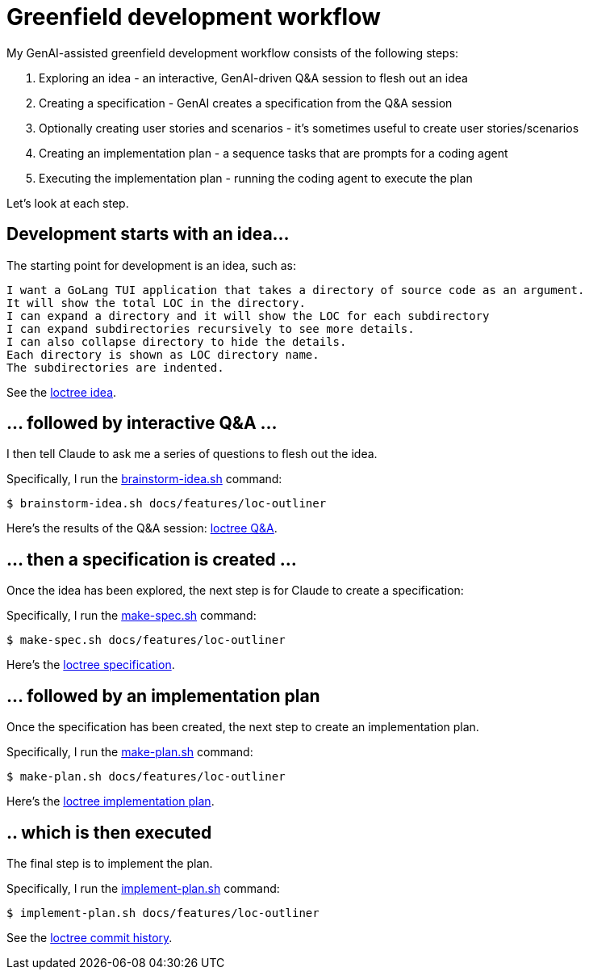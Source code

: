 = Greenfield development workflow

My GenAI-assisted greenfield development workflow consists of the following steps:

. Exploring an idea - an interactive, GenAI-driven Q&A session to flesh out an idea
. Creating a specification - GenAI creates a specification from the Q&A session
. Optionally creating user stories and scenarios - it's sometimes useful to create user stories/scenarios
. Creating an implementation plan - a sequence tasks that are prompts for a coding agent
. Executing the implementation plan - running the coding agent to execute the plan

Let's look at each step.

== Development starts with an idea...

The starting point for development is an idea, such as:

```
I want a GoLang TUI application that takes a directory of source code as an argument.
It will show the total LOC in the directory.
I can expand a directory and it will show the LOC for each subdirectory
I can expand subdirectories recursively to see more details.
I can also collapse directory to hide the details.
Each directory is shown as LOC directory name.
The subdirectories are indented.
```

See the https://github.com/humansintheloop-dev/humansintheloop-dev-examples-loctree/blob/master/docs/features/loc-outliner/loc-outliner-idea.txt[loctree idea].

== ... followed by interactive Q&A ... 

I then tell Claude to ask me a series of questions to flesh out the idea.

Specifically, I run the link:./scripts/brainstorm-idea.adoc[brainstorm-idea.sh] command:

[source,bash]
----
$ brainstorm-idea.sh docs/features/loc-outliner 
----

Here's the results of the Q&A session: https://github.com/humansintheloop-dev/humansintheloop-dev-examples-loctree/blob/master/docs/features/loc-outliner/loc-outliner-discussion.md[loctree Q&A].

== ... then a specification is created ...

Once the idea has been explored, the next step is for Claude to create a specification:

Specifically, I run the link:./scripts/make-spec.adoc[make-spec.sh] command:

[source,bash]
----
$ make-spec.sh docs/features/loc-outliner 
----

Here's the https://github.com/humansintheloop-dev/humansintheloop-dev-examples-loctree/blob/master/docs/features/loc-outliner/loc-outliner-spec.md[loctree specification].

== ... followed by an implementation plan

Once the specification has been created, the next step to create an implementation plan.

Specifically, I run the link:./scripts/make-plan.adoc[make-plan.sh] command:

[source,bash]
----
$ make-plan.sh docs/features/loc-outliner 
----

Here's the https://github.com/humansintheloop-dev/humansintheloop-dev-examples-loctree/blob/master/docs/features/loc-outliner/loc-outliner-plan.md[loctree implementation plan].

== .. which is then executed

The final step is to implement the plan.

Specifically, I run the link:./scripts/implement-plan.adoc[implement-plan.sh] command:

[source,bash]
----
$ implement-plan.sh docs/features/loc-outliner 
----

See the https://github.com/humansintheloop-dev/humansintheloop-dev-examples-loctree/commits/master/[loctree commit history].


